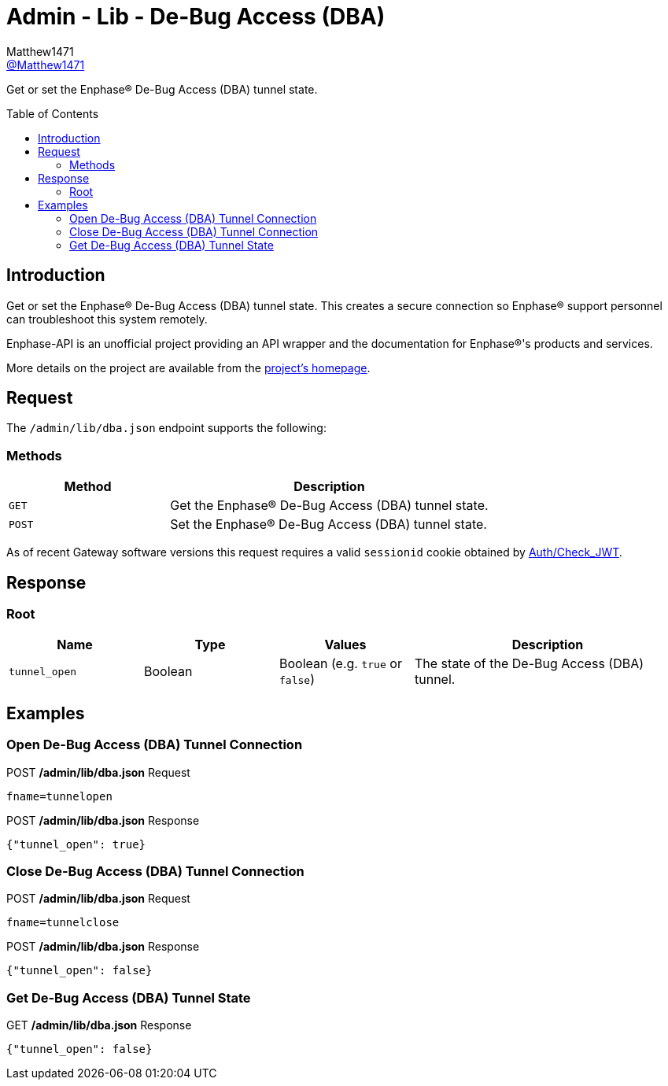 = Admin - Lib - De-Bug Access (DBA)
:toc: preamble
Matthew1471 <https://github.com/matthew1471[@Matthew1471]>;

// Document Settings:

// Set the ID Prefix and ID Separators to be consistent with GitHub so links work irrespective of rendering platform. (https://docs.asciidoctor.org/asciidoc/latest/sections/id-prefix-and-separator/)
:idprefix:
:idseparator: -

// Any code blocks will be in JSON by default.
:source-language: json

ifndef::env-github[:icons: font]

// Set the admonitions to have icons (Github Emojis) if rendered on GitHub (https://blog.mrhaki.com/2016/06/awesome-asciidoctor-using-admonition.html).
ifdef::env-github[]
:status:
:caution-caption: :fire:
:important-caption: :exclamation:
:note-caption: :paperclip:
:tip-caption: :bulb:
:warning-caption: :warning:
endif::[]

// Document Variables:
:release-version: 1.0
:url-org: https://github.com/Matthew1471
:url-repo: {url-org}/Enphase-API
:url-contributors: {url-repo}/graphs/contributors

Get or set the Enphase(R) De-Bug Access (DBA) tunnel state.

== Introduction

Get or set the Enphase(R) De-Bug Access (DBA) tunnel state. This creates a secure connection so Enphase(R) support personnel can troubleshoot this system remotely.

Enphase-API is an unofficial project providing an API wrapper and the documentation for Enphase(R)'s products and services.

More details on the project are available from the link:../../../../README.adoc[project's homepage].

== Request

The `/admin/lib/dba.json` endpoint supports the following:

=== Methods
[cols="1,2", options="header"]
|===
|Method
|Description

|`GET`
|Get the Enphase(R) De-Bug Access (DBA) tunnel state.

|`POST`
|Set the Enphase(R) De-Bug Access (DBA) tunnel state.

|===
As of recent Gateway software versions this request requires a valid `sessionid` cookie obtained by link:../../Auth/Check_JWT.adoc[Auth/Check_JWT].

== Response

=== Root

[cols="1,1,1,2", options="header"]
|===
|Name
|Type
|Values
|Description

|`tunnel_open`
|Boolean
|Boolean (e.g. `true` or `false`)
|The state of the De-Bug Access (DBA) tunnel.

|===

== Examples

=== Open De-Bug Access (DBA) Tunnel Connection

.POST */admin/lib/dba.json* Request
[source,http]
----
fname=tunnelopen
----
.POST */admin/lib/dba.json* Response
[source,json,subs="+quotes"]
----
{"tunnel_open": true}
----

=== Close De-Bug Access (DBA) Tunnel Connection

.POST */admin/lib/dba.json* Request
[source,http]
----
fname=tunnelclose
----
.POST */admin/lib/dba.json* Response
[source,json,subs="+quotes"]
----
{"tunnel_open": false}
----

=== Get De-Bug Access (DBA) Tunnel State

.GET */admin/lib/dba.json* Response
[source,json,subs="+quotes"]
----
{"tunnel_open": false}
----